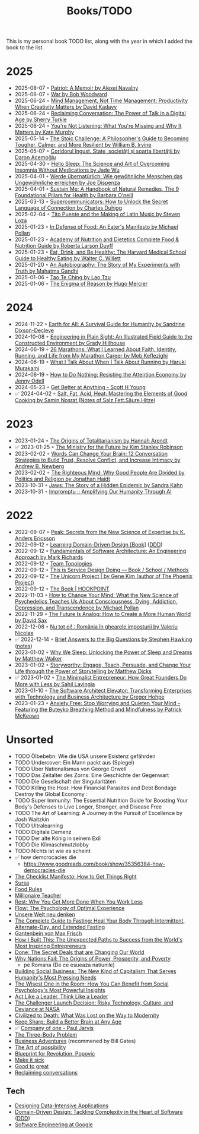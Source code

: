 :PROPERTIES:
:ID:       402CFA24-E7D7-424D-807C-7EC2309DA2EB
:END:
#+created: 20200918184135289
#+modified: 20220424180131801
#+revision: 0
#+title: Books/TODO
#+type: text/vnd.tiddlywiki
This is my personal book TODO list, along with the year in which I added the book to the list.

* 2025
- 2025-08-07 ◦ [[https://www.goodreads.com/book/show/210943348-patriot][Patriot: A Memoir by Alexei Navalny]]
- 2025-08-07 ◦ [[https://www.goodreads.com/book/show/217217007-war][War by Bob Woodward]]
- 2025-06-24 ◦ [[https://www.goodreads.com/book/show/54938047-mind-management-not-time-management][Mind Management, Not Time Management: Productivity When Creativity Matters by David Kadavy]]
- 2025-06-24 ◦ [[https://www.goodreads.com/book/show/24612127-reclaiming-conversation][Reclaiming Conversation: The Power of Talk in a Digital Age by Sherry Turkle]]
- 2025-06-24 ◦ [[https://www.goodreads.com/book/show/45892276-you-re-not-listening][You're Not Listening: What You're Missing and Why It Matters by Kate Murphy]]
- 2025-05-14 ◦ [[https://www.goodreads.com/book/show/43726564-the-stoic-challenge][The Stoic Challenge: A Philosopher's Guide to Becoming Tougher, Calmer, and More Resilient by William B. Irvine]]
- 2025-05-07 ◦ [[https://www.goodreads.com/book/show/55900397][Coridorul îngust. State, societăți și soarta libertății by Daron Acemoğlu]]
- 2025-04-30 ◦ [[https://www.goodreads.com/book/show/60784603-hello-sleep][Hello Sleep: The Science and Art of Overcoming Insomnia Without Medications by Jade Wu]]
- 2025-04-01 ◦ [[https://www.goodreads.com/book/show/37510504-werde-bernat-rlich?from_search=true&from_srp=true&qid=SusRcalO7r&rank=1][Werde übernatürlich: Wie gewöhnliche Menschen das Ungewöhnliche erreichen by Joe Dispenza]]
- 2025-04-01 ◦ [[https://www.goodreads.com/en/book/show/216843823-sustain-me][Sustain Me: A Handbook of Natural Remedies, The 9 Foundational Pillars for Health by Barbara O’neill]]
- 2025-03-13 ◦ [[https://www.goodreads.com/book/show/157981748-supercommunicators][Supercommunicators: How to Unlock the Secret Language of Connection by Charles Duhigg]]
- 2025-02-04 ◦ [[https://www.goodreads.com/book/show/1311471.Tito_Puente_and_the_Making_of_Latin_Music][Tito Puente and the Making of Latin Music by Steven Loza]]
- 2025-01-23 ◦ [[https://www.goodreads.com/book/show/315425.In_Defense_of_Food][In Defense of Food: An Eater's Manifesto by Michael Pollan]]
- 2025-01-23 ◦ [[https://www.goodreads.com/book/show/34875667-academy-of-nutrition-and-dietetics-complete-food-nutrition-guide][Academy of Nutrition and Dietetics Complete Food & Nutrition Guide by Roberta Larson Duyff ]]
- 2025-01-23 ◦ [[https://www.goodreads.com/book/show/5579.Eat_Drink_and_Be_Healthy][Eat, Drink, and Be Healthy: The Harvard Medical School Guide to Healthy Eating by Walter C. Willett ]]
- 2025-01-20 ◦ [[https://www.goodreads.com/book/show/873384][An Autobiography: The Story of My Experiments with Truth by Mahatma Gandhi ]]
- 2025-01-06 ◦ [[https://www.goodreads.com/book/show/67896.Tao_Te_Ching][Tao Te Ching by Lao Tzu ]]
- 2025-01-06 ◦ [[https://www.goodreads.com/book/show/32336635-the-enigma-of-reason][The Enigma of Reason by Hugo Mercier ]]
* 2024
- 2024-11-22 ◦ [[https://www.goodreads.com/book/show/60878390-earth-for-all?from_search=true&from_srp=true&qid=Iy5nhrUUux&rank=1][Earth for All: A Survival Guide for Humanity by Sandrine Dixson-Decleve ]]
- 2024-10-08 ◦ [[https://www.goodreads.com/book/show/60690050-engineering-in-plain-sight][Engineering in Plain Sight: An Illustrated Field Guide to the Constructed Environment by Grady Hillhouse ]]
- 2024-06-19 ◦ [[https://www.goodreads.com/book/show/37901578-26-marathons][26 Marathons: What I Learned About Faith, Identity, Running, and Life from My Marathon Career by Meb Keflezighi ]]
- 2024-06-19 ◦ [[https://www.goodreads.com/book/show/2195464.What_I_Talk_About_When_I_Talk_About_Running][What I Talk About When I Talk About Running by Haruki Murakami ]]
- 2024-06-19 ◦ [[https://www.goodreads.com/book/show/42771901-how-to-do-nothing][How to Do Nothing: Resisting the Attention Economy by Jenny Odell ]]
- 2024-05-23 ◦ [[https://www.scotthyoung.com/blog/getbetter/][Get Better at Anything - Scott H Young]]
- ✅ 2024-04-02 ◦ [[https://www.goodreads.com/book/show/30753841-salt-fat-acid-heat][Salt, Fat, Acid, Heat: Mastering the Elements of Good Cooking by Samin Nosrat ]] ([[id:28aae429-94b8-4dfc-8650-00814f1faa35][Notes of Salz.Fett.Säure.Hitze]])
* 2023
- 2023-01-24 ◦ [[https://www.goodreads.com/book/show/396931.The_Origins_of_Totalitarianism][The Origins of Totalitarianism by Hannah Arendt]]
- ✅ 2023-01-25 ◦ [[https://www.goodreads.com/en/book/show/50998056-the-ministry-for-the-future][The Ministry for the Future by Kim Stanley Robinson]]
- 2023-02-02 ◦ [[https://www.goodreads.com/book/show/13542827-words-can-change-your-brain][Words Can Change Your Brain: 12 Conversation Strategies to Build Trust, Resolve Conflict, and Increase Intimacy by Andrew B. Newberg ]]
- 2023-02-02 ◦ [[https://www.goodreads.com/book/show/11324722-the-righteous-mind][The Righteous Mind: Why Good People Are Divided by Politics and Religion by Jonathan Haidt ]]
- 2023-10-31 ◦ [[https://www.goodreads.com/en/book/show/35804366][Jaws: The Story of a Hidden Epidemic by Sandra Kahn ]]
- 2023-10-31 ◦ [[https://www.impromptubook.com/][Impromptu :: Amplifying Our Humanity Through AI]]
* 2022
- 2022-09-07 ◦ [[https://www.goodreads.com/book/show/26312997-peak][Peak: Secrets from the New Science of Expertise by K. Anders Ericsson]]
- 2022-09-12 ◦ [[https://www.oreilly.com/library/view/learning-domain-driven-design/9781098100124/][Learning Domain-Driven Design [Book]]] ([[id:7c4e66f6-ce2d-441b-8c33-51ba6aec412c][DDD]])
- 2022-09-12 ◦ [[https://www.goodreads.com/book/show/44144493-fundamentals-of-software-architecture][Fundamentals of Software Architecture: An Engineering Approach by Mark Richards]]
- 2022-09-12 ◦ [[https://teamtopologies.com/][Team Topologies]]
- 2022-09-12 ◦ [[https://www.thisisservicedesigndoing.com/][This is Service Design Doing — Book / School / Methods]]
- 2022-09-12 ◦ [[https://itrevolution.com/the-unicorn-project/][The Unicorn Project | by Gene Kim (author of The Phoenix Project)]]
- 2022-09-12 ◦ [[https://hookpoint.com/the-book/][The Book | HOOKPOINT]]
- 2022-11-03 ◦ [[https://www.goodreads.com/book/show/36613747-how-to-change-your-mind][How to Change Your Mind: What the New Science of Psychedelics Teaches Us About Consciousness, Dying, Addiction, Depression, and Transcendence by Michael Pollan]]
- 2022-11-29 ◦ [[https://www.goodreads.com/book/show/60568520-the-future-is-analog][The Future Is Analog: How to Create a More Human World by David Sax]]
- 2022-12-08 ◦ [[https://www.goodreads.com/book/show/55853540-nu-tot-ei][Nu tot ei! : România în ghearele imposturii by Valeriu Nicolae]]
- ✅ 2022-12-14 ◦ [[https://www.goodreads.com/book/show/40277241-brief-answers-to-the-big-questions][Brief Answers to the Big Questions by Stephen Hawking]] ([[id:9C5F5D97-3143-4248-BE3D-B006085CF214][notes]])
- 2023-01-02 ◦ [[https://www.goodreads.com/book/show/34466963-why-we-sleep][Why We Sleep: Unlocking the Power of Sleep and Dreams by Matthew Walker]]
- 2023-01-02 ◦ [[https://www.goodreads.com/en/book/show/37786022-storyworthy][Storyworthy: Engage, Teach, Persuade, and Change Your Life through the Power of Storytelling by Matthew Dicks]]
- ✅ 2023-01-02 ◦ [[https://www.goodreads.com/en/book/show/56913172-the-minimalist-entrepreneur][The Minimalist Entrepreneur: How Great Founders Do More with Less by Sahil Lavingia]]
- 2023-01-10 ◦ [[https://www.goodreads.com/en/book/show/49828197-the-software-architect-elevator][The Software Architect Elevator: Transforming Enterprises with Technology and Business Architecture by Gregor Hohpe]]
- 2023-01-23 ◦ [[https://www.goodreads.com/book/show/7815904-anxiety-free][Anxiety Free: Stop Worrying and Quieten Your Mind - Featuring the Buteyko Breathing Method and Mindfulness by Patrick McKeown]]
* Unsorted
- TODO Ölbebebn: Wie die USA unsere Existenz gefährden
- TODO Undercover: Ein Mann packt aus (Spiegel)
- TODO Über Nationalismus von George Orwell
- TODO Das Zeitalter des Zorns: Eine Geschichte der Gegenwart
- TODO Die Gesellschaft der Singularitäten
- TODO Killing the Host: How Financial Parasites and Debt Bondage Destroy the Global Economy :
- TODO Super Immunity: The Essential Nutrition Guide for Boosting Your Body's Defenses to Live Longer, Stronger, and Disease Free
- TODO The Art of Learning: A Journey in the Pursuit of Excellence by Josh Waitzkin
- TODO Ultralearning
- TODO Digitale Demenz
- TODO Der alte König in seinem Exil
- TODO Die Klimaschmutzlobby
- TODO Nichts ist wie es scheint
- ✅ how demcrocacies die
  - [[https://www.goodreads.com/book/show/35356384-how-democracies-die]]
- [[https://www.goodreads.com/book/show/6667514-the-checklist-manifesto][The Checklist Manifesto: How to Get Things Right]]
- [[https://www.amazon.com/Sursa-Romanian-Tara-Swart/dp/6067223929][Sursa]]
- [[https://www.goodreads.com/book/show/7015635-food-rules][Food Rules]]
- [[https://www.goodreads.com/book/show/11737840-millionaire-teacher][Millionaire Teacher]]
- [[https://www.goodreads.com/book/show/29502354-rest][Rest: Why You Get More Done When You Work Less]]
- [[https://www.goodreads.com/book/show/66354.Flow?ac=1&from_search=true&qid=fw16WFcGP9&rank=1][Flow: The Psychology of Optimal Experience]]
- [[https://www.goodreads.com/book/show/51845311-unsere-welt-neu-denken][Unsere Welt neu denken]]
- [[https://www.goodreads.com/book/show/32670670-the-complete-guide-to-fasting][The Complete Guide to Fasting: Heal Your Body Through Intermittent, Alternate-Day, and Extended Fasting]]
- [[https://www.goodreads.com/book/show/74183.Gantenbein][Gantenbein von Max Frisch]]
- [[https://www.goodreads.com/en/book/show/48930275][How I Built This: The Unexpected Paths to Success from the World's Most Inspiring Entrepreneurs]]
- [[https://www.goodreads.com/book/show/35839667-done][Done: The Secret Deals that are Changing Our World]]
- [[https://www.goodreads.com/book/show/12158480-why-nations-fail][Why Nations Fail: The Origins of Power, Prosperity, and Poverty]]
  - pe Romana (De ce esueaza natiunile)
- [[https://www.goodreads.com/book/show/7721946-building-social-business][Building Social Business: The New Kind of Capitalism That Serves Humanity's Most Pressing Needs]]
- [[https://www.goodreads.com/book/show/25205421-the-wisest-one-in-the-room][The Wisest One in the Room: How You Can Benefit from Social Psychology's Most Powerful Insights]]
- [[https://www.goodreads.com/book/show/21413975-act-like-a-leader-think-like-a-leader][Act Like a Leader, Think Like a Leader]]
- [[https://www.goodreads.com/book/show/995029.The_Challenger_Launch_Decision][The Challenger Launch Decision: Risky Technology, Culture, and Deviance at NASA]]
- [[https://www.goodreads.com/book/show/28596619-civilized-to-death][Civilized to Death: What Was Lost on the Way to Modernity]]
- [[https://www.goodreads.com/en/book/show/52754076-keep-sharp][Keep Sharp: Build a Better Brain at Any Age]]
- ✅ [[id:bcf4b1f6-efe6-4d50-b406-502b1f5e19a5][Company of one - Paul Jarvis]]
- [[https://www.goodreads.com/book/show/20518872-the-three-body-problem][The Three-Body Problem]]
- [[https://www.goodreads.com/book/show/4191136-business-adventures][Business Adventures]] (recommened by Bill Gates)
- [[https://www.goodreads.com/ro/book/show/85697.The_Art_of_Possibility][The Art of possibility]]
- [[https://www.goodreads.com/book/show/22107280-blueprint-for-revolution][Blueprint for Revolution, Popovic]]
- [[https://www.goodreads.com/book/show/18770267-make-it-stick][Make it sick]]
- [[https://www.goodreads.com/book/show/76865.Good_to_Great][Good to great]]
- [[https://www.goodreads.com/book/show/24612127-reclaiming-conversation][Reclaiming conversations]]
** Tech
- [[https://dataintensive.net/][Designing Data-Intensive Applications]]
- [[https://www.goodreads.com/work/best_book/173058-domain-driven-design-tackling-complexity-in-the-heart-of-software][Domain-Driven Design: Tackling Complexity in the Heart of Software]] ([[id:7c4e66f6-ce2d-441b-8c33-51ba6aec412c][DDD]])
- [[https://abseil.io/resources/swe-book][Software Engineering at Google]]
